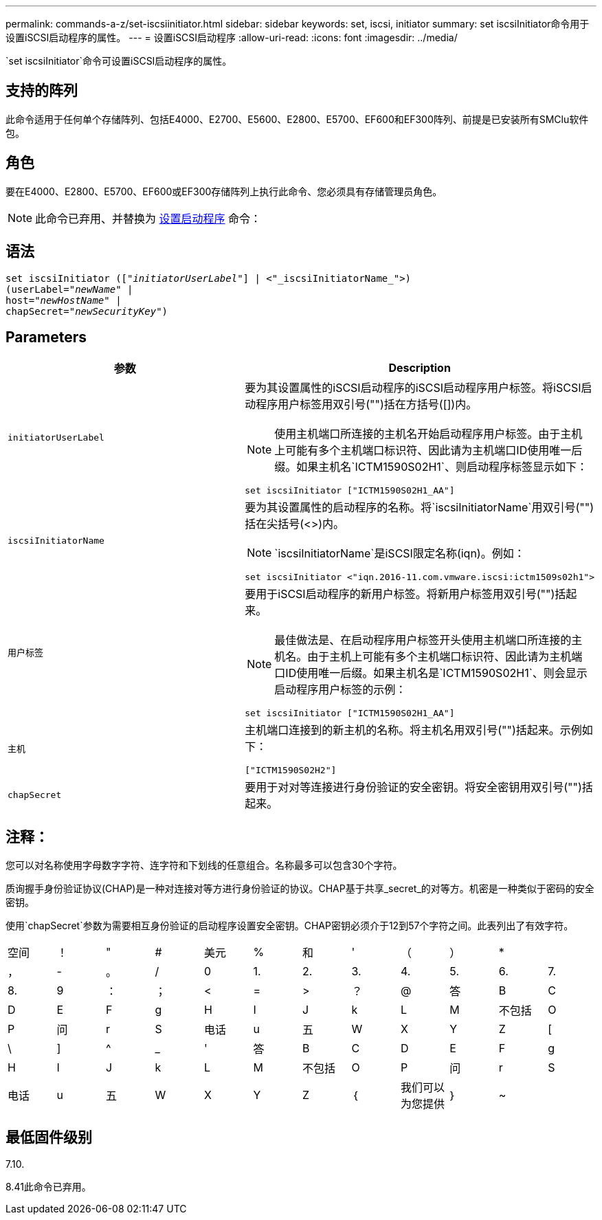 ---
permalink: commands-a-z/set-iscsiinitiator.html 
sidebar: sidebar 
keywords: set, iscsi, initiator 
summary: set iscsiInitiator命令用于设置iSCSI启动程序的属性。 
---
= 设置iSCSI启动程序
:allow-uri-read: 
:icons: font
:imagesdir: ../media/


[role="lead"]
`set iscsiInitiator`命令可设置iSCSI启动程序的属性。



== 支持的阵列

此命令适用于任何单个存储阵列、包括E4000、E2700、E5600、E2800、E5700、EF600和EF300阵列、前提是已安装所有SMClu软件包。



== 角色

要在E4000、E2800、E5700、EF600或EF300存储阵列上执行此命令、您必须具有存储管理员角色。

[NOTE]
====
此命令已弃用、并替换为 xref:set-initiator.adoc[设置启动程序] 命令：

====


== 语法

[source, cli, subs="+macros"]
----
set iscsiInitiator (pass:quotes[["_initiatorUserLabel_"]] | <"_iscsiInitiatorName_">)
(userLabel=pass:quotes["_newName_"] |
host=pass:quotes["_newHostName_"] |
chapSecret=pass:quotes["_newSecurityKey_"])
----


== Parameters

[cols="2*"]
|===
| 参数 | Description 


 a| 
`initiatorUserLabel`
 a| 
要为其设置属性的iSCSI启动程序的iSCSI启动程序用户标签。将iSCSI启动程序用户标签用双引号("")括在方括号([])内。

[NOTE]
====
使用主机端口所连接的主机名开始启动程序用户标签。由于主机上可能有多个主机端口标识符、因此请为主机端口ID使用唯一后缀。如果主机名`ICTM1590S02H1`、则启动程序标签显示如下：

====
[listing]
----
set iscsiInitiator ["ICTM1590S02H1_AA"]
----


 a| 
`iscsiInitiatorName`
 a| 
要为其设置属性的启动程序的名称。将`iscsiInitiatorName`用双引号("")括在尖括号(<>)内。

[NOTE]
====
`iscsiInitiatorName`是iSCSI限定名称(iqn)。例如：

====
[listing]
----
set iscsiInitiator <"iqn.2016-11.com.vmware.iscsi:ictm1509s02h1">
----


 a| 
`用户标签`
 a| 
要用于iSCSI启动程序的新用户标签。将新用户标签用双引号("")括起来。

[NOTE]
====
最佳做法是、在启动程序用户标签开头使用主机端口所连接的主机名。由于主机上可能有多个主机端口标识符、因此请为主机端口ID使用唯一后缀。如果主机名是`ICTM1590S02H1`、则会显示启动程序用户标签的示例：

====
[listing]
----
set iscsiInitiator ["ICTM1590S02H1_AA"]
----


 a| 
`主机`
 a| 
主机端口连接到的新主机的名称。将主机名用双引号("")括起来。示例如下：

[listing]
----
["ICTM1590S02H2"]
----


 a| 
`chapSecret`
 a| 
要用于对对等连接进行身份验证的安全密钥。将安全密钥用双引号("")括起来。

|===


== 注释：

您可以对名称使用字母数字字符、连字符和下划线的任意组合。名称最多可以包含30个字符。

质询握手身份验证协议(CHAP)是一种对连接对等方进行身份验证的协议。CHAP基于共享_secret_的对等方。机密是一种类似于密码的安全密钥。

使用`chapSecret`参数为需要相互身份验证的启动程序设置安全密钥。CHAP密钥必须介于12到57个字符之间。此表列出了有效字符。

[cols="1a,1a,1a,1a,1a,1a,1a,1a,1a,1a,1a,1a"]
|===


 a| 
空间
 a| 
！
 a| 
"
 a| 
#
 a| 
美元
 a| 
%
 a| 
和
 a| 
'
 a| 
（
 a| 
）
 a| 
*
 a| 



 a| 
，
 a| 
-
 a| 
。
 a| 
/
 a| 
0
 a| 
1.
 a| 
2.
 a| 
3.
 a| 
4.
 a| 
5.
 a| 
6.
 a| 
7.



 a| 
8.
 a| 
9
 a| 
：
 a| 
；
 a| 
<
 a| 
=
 a| 
>
 a| 
？
 a| 
@
 a| 
答
 a| 
B
 a| 
C



 a| 
D
 a| 
E
 a| 
F
 a| 
g
 a| 
H
 a| 
I
 a| 
J
 a| 
k
 a| 
L
 a| 
M
 a| 
不包括
 a| 
O



 a| 
P
 a| 
问
 a| 
r
 a| 
S
 a| 
电话
 a| 
u
 a| 
五
 a| 
W
 a| 
X
 a| 
Y
 a| 
Z
 a| 
[



 a| 
\
 a| 
]
 a| 
^
 a| 
_
 a| 
'
 a| 
答
 a| 
B
 a| 
C
 a| 
D
 a| 
E
 a| 
F
 a| 
g



 a| 
H
 a| 
I
 a| 
J
 a| 
k
 a| 
L
 a| 
M
 a| 
不包括
 a| 
O
 a| 
P
 a| 
问
 a| 
r
 a| 
S



 a| 
电话
 a| 
u
 a| 
五
 a| 
W
 a| 
X
 a| 
Y
 a| 
Z
 a| 
｛
 a| 
我们可以为您提供
 a| 
｝
 a| 
~
 a| 

|===


== 最低固件级别

7.10.

8.41此命令已弃用。
